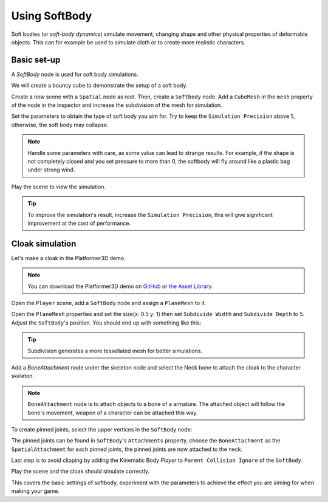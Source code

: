 .. _doc_soft_body:

Using SoftBody
==============

Soft bodies (or *soft-body dynamics*) simulate movement, changing shape and other physical properties of deformable objects.
This can for example be used to simulate cloth or to create more realistic characters.

Basic set-up
~~~~~~~~~~~~

A `SoftBody` node is used for soft body simulations.

We will create a bouncy cube to demonstrate the setup of a soft body.

Create a new scene with a ``Spatial`` node as root. Then, create a ``Softbody`` node. Add a ``CubeMesh`` in the ``mesh`` property of the node in the inspector and increase the subdivision of the mesh for simulation.

.. image:: img/softbody_cube.png

Set the parameters to obtain the type of soft body you aim for. Try to keep the ``Simulation Precision`` above 5, otherwise, the soft body may collapse.

.. image:: img/softbody_cube_menu.png

.. note:: Handle some parameters with care, as some value can lead to strange results. For example, if the shape is not completely closed and you set pressure to more than 0, the softbody will fly around like a plastic bag under strong wind.

Play the scene to view the simulation.

.. tip:: To improve the simulation's result, increase the ``Simulation Precision``, this will give significant improvement at the cost of performance.

Cloak simulation
~~~~~~~~~~~~~~~~

Let's make a cloak in the Platformer3D demo.

.. note:: You can download the Platformer3D demo on `GitHub <https://github.com/godotengine/godot-demo-projects/tree/master/3d/platformer>`_ or `the Asset Library <https://godotengine.org/asset-library/asset/125>`_.

Open the ``Player`` scene, add a ``SoftBody`` node and assign a ``PlaneMesh`` to it.

Open the ``PlaneMesh`` properties and set the size(x: 0.5 y: 1) then set ``Subdivide Width`` and ``Subdivide Depth`` to 5. Adjust the ``SoftBody``'s position. You should end up with something like this:

.. image:: img/softbody_cloak_subdivide.png

.. tip:: Subdivision generates a more tessellated mesh for better simulations.

Add a `BoneAttachment` node under the skeleton node and select the Neck bone to attach the cloak to the character skeleton.

.. note:: ``BoneAttachment`` node is to attach objects to a bone of a armature. The attached object will follow the bone's movement, weapon of a character can be attached this way.

.. image:: img/softbody_cloak_bone_attach.png

To create pinned joints, select the upper vertices in the ``SoftBody`` node:

.. image:: img/softbody_cloak_pinned.png

The pinned joints can be found in ``SoftBody``'s ``Attachments`` property, choose the ``BoneAttachment`` as the ``SpatialAttachment`` for each pinned joints, the pinned joints are now attached to the neck.

.. image:: img/softbody_cloak_pinned_attach.png

Last step is to avoid clipping by adding the Kinematic Body `Player` to ``Parent Collision Ignore`` of the ``SoftBody``.

.. image:: img/softbody_cloak_ignore.png

Play the scene and the cloak should simulate correctly.

.. image:: img/softbody_cloak_finish.png

This covers the basic settings of softbody, experiment with the parameters to achieve the effect you are aiming for when making your game.
